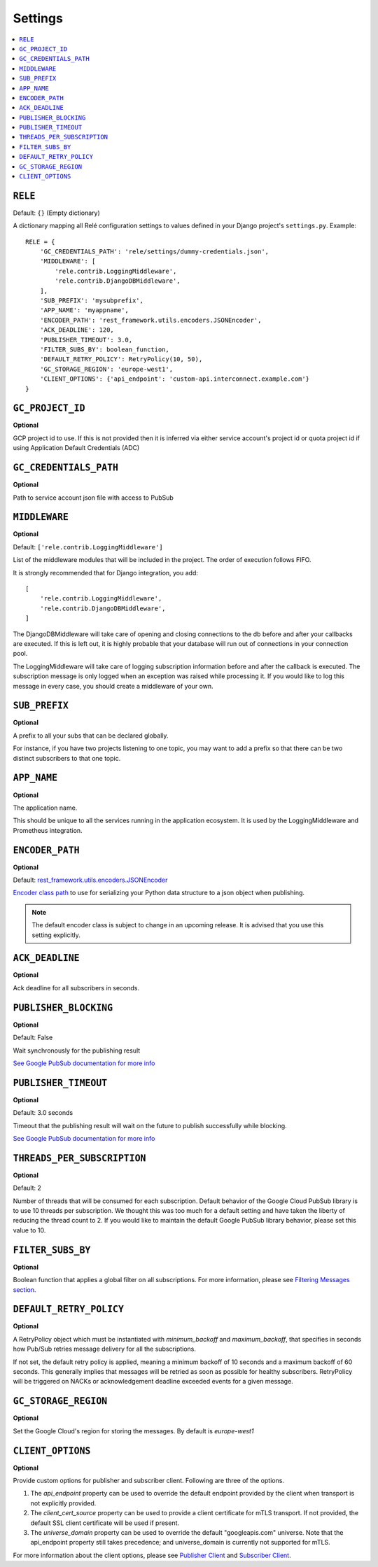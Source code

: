 .. _settings:

========
Settings
========

.. contents::
    :local:
    :depth: 1


``RELE``
--------

Default: ``{}`` (Empty dictionary)

A dictionary mapping all Relé configuration settings to values defined
in your Django project's ``settings.py``.
Example::

    RELE = {
        'GC_CREDENTIALS_PATH': 'rele/settings/dummy-credentials.json',
        'MIDDLEWARE': [
            'rele.contrib.LoggingMiddleware',
            'rele.contrib.DjangoDBMiddleware',
        ],
        'SUB_PREFIX': 'mysubprefix',
        'APP_NAME': 'myappname',
        'ENCODER_PATH': 'rest_framework.utils.encoders.JSONEncoder',
        'ACK_DEADLINE': 120,
        'PUBLISHER_TIMEOUT': 3.0,
        'FILTER_SUBS_BY': boolean_function,
        'DEFAULT_RETRY_POLICY': RetryPolicy(10, 50),
        'GC_STORAGE_REGION': 'europe-west1',
        'CLIENT_OPTIONS': {'api_endpoint': 'custom-api.interconnect.example.com'}
    }

``GC_PROJECT_ID``
------------------

**Optional**

GCP project id to use. If this is not provided then it is inferred via either
service account's project id or quota project id if using Application Default Credentials (ADC)


``GC_CREDENTIALS_PATH``
-----------------------

**Optional**

Path to service account json file with access to PubSub


.. _settings_project_id:

``MIDDLEWARE``
------------------

**Optional**

Default: ``['rele.contrib.LoggingMiddleware']``

List of the middleware modules that will be included in the project. The order
of execution follows FIFO.

It is strongly recommended that for Django integration, you add::

    [
        'rele.contrib.LoggingMiddleware',
        'rele.contrib.DjangoDBMiddleware',
    ]

The DjangoDBMiddleware will take care of opening and closing connections to the db before
and after your callbacks are executed. If this is left out, it is highly probable that
your database will run out of connections in your connection pool.

The LoggingMiddleware will take care of logging subscription information before and after the callback is executed.
The subscription message is only logged when an exception was raised while processing it.
If you would like to log this message in every case, you should create a middleware of your own.


``SUB_PREFIX``
------------------

**Optional**

A prefix to all your subs that can be declared globally.

For instance, if you have two projects listening to one topic, you may want to add a
prefix so that there can be two distinct subscribers to that one topic.


``APP_NAME``
------------------

**Optional**

The application name.

This should be unique to all the services running in the application ecosystem. It is used by
the LoggingMiddleware and Prometheus integration.

.. _settings_encoder_path:

``ENCODER_PATH``
------------------

**Optional**

Default: `rest_framework.utils.encoders.JSONEncoder <https://github.com/encode/django-rest-framework/blob/master/rest_framework/utils/encoders.py#L17>`_

`Encoder class path <https://docs.python.org/3/library/json.html#json.JSONEncoder>`_ to use for
serializing your Python data structure to a json object when publishing.

.. note:: The default encoder class is subject to change in an upcoming release.
    It is advised that you use this setting explicitly.

``ACK_DEADLINE``
------------------

**Optional**

Ack deadline for all subscribers in seconds.

.. seealso:: The `Google Pub/Sub documentation <https://cloud.google.com/pubsub/docs/subscriber>`_
    which states that *The subscriber has a configurable, limited amount of time --
    known as the ackDeadline -- to acknowledge the outstanding message. Once the deadline
    passes, the message is no longer considered outstanding, and Cloud Pub/Sub will attempt
    to redeliver the message.*

.. _settings_publisher_blocking:

``PUBLISHER_BLOCKING``
---------------------

**Optional**

Default: False

Wait synchronously for the publishing result

`See Google PubSub documentation for more info
<https://googleapis.dev/python/pubsub/1.1.0/publisher/api/futures.html?highlight=result#google.cloud.pubsub_v1.publisher.futures.Future.result>`_

.. _settings_publisher_timeout:

``PUBLISHER_TIMEOUT``
---------------------

**Optional**

Default: 3.0 seconds

Timeout that the publishing result will wait on the future to publish successfully while blocking.

`See Google PubSub documentation for more info
<https://googleapis.dev/python/pubsub/1.1.0/publisher/api/futures.html?highlight=result#google.cloud.pubsub_v1.publisher.futures.Future.result>`_

``THREADS_PER_SUBSCRIPTION``
----------------------------

**Optional**

Default: 2

Number of threads that will be consumed for each subscription.
Default behavior of the Google Cloud PubSub library is to use 10 threads per subscription.
We thought this was too much for a default setting and have taken the liberty of
reducing the thread count to 2. If you would like to maintain the default Google PubSub
library behavior, please set this value to 10.

``FILTER_SUBS_BY``
----------------------------

**Optional**

Boolean function that applies a global filter on all subscriptions.
For more information, please see `Filtering Messages section <https://mercadonarele.readthedocs.io/en/latest/guides/filters.html#global-filter>`_.


``DEFAULT_RETRY_POLICY``
----------------------------

**Optional**

A RetryPolicy object which must be instantiated with `minimum_backoff` and `maximum_backoff`, that specifies in seconds how Pub/Sub retries message delivery for all the subscriptions.

If not set, the default retry policy is applied, meaning a minimum backoff of 10 seconds and a maximum backoff of 60 seconds.
This generally implies that messages will be retried as soon as possible for healthy subscribers.
RetryPolicy will be triggered on NACKs or acknowledgement deadline exceeded events for a given message.

``GC_STORAGE_REGION``
----------------------------

**Optional**

Set the Google Cloud's region for storing the messages. By default is `europe-west1`

``CLIENT_OPTIONS``
----------------------------

**Optional**

Provide custom options for publisher and subscriber client. Following are three of the options.

1. The `api_endpoint` property can be used to override the default endpoint provided by the client when transport is not explicitly provided.
2. The `client_cert_source` property can be used to provide a client certificate for mTLS transport. If not provided, the default SSL client certificate will be used if present.
3. The `universe_domain` property can be used to override the default "googleapis.com" universe. Note that the api_endpoint property still takes precedence; and universe_domain is currently not supported for mTLS.

For more information about the client options, please see `Publisher Client <https://cloud.google.com/python/docs/reference/pubsub/latest/google.cloud.pubsub_v1.publisher.client.Client>`_ and `Subscriber Client <https://cloud.google.com/python/docs/reference/pubsub/latest/google.cloud.pubsub_v1.subscriber.client.Client>`_.
